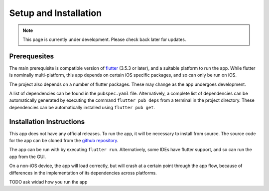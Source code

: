 Setup and Installation
======================
.. note:: This page is currently under development. Please check back later for updates.

*************
Prerequesites
*************
The main prerequisite is compatible version of `flutter`_ (3.5.3 or later),
and a suitable platform to run the app. 
While flutter is nominally multi-platform, this app depends on certain iOS specific packages, 
and so can only be run on iOS.

The project also depends on a number of flutter packages. 
These may change as the app undergoes development.

A list of dependencies can be found in the ``pubspec.yaml`` file. 
Alternatively, a complete list of dependencies 
can be automatically generated by executing the command ``flutter pub deps`` 
from a terminal in the project directory. 
These dependencies can be automatically installed using ``flutter pub get``. 

*************************
Installation Instructions
*************************
This app does not have any official releases. To run the app, it will be necessary to install from source.
The source code for the app can be cloned from the `github repository`_.

The app can be run with by executing ``flutter run``.
Alternatively, some IDEs have flutter support, and so can run the app from the GUI.

On a non-iOS device, the app will load correctly, but will crash at a certain point through the app flow,
because of differences in the implementation of its dependencies across platforms.

TODO ask widad how you run the app

.. _github repository: https://github.com/75-Hard-Student-Edition/75-Student
.. _flutter: https://flutter.dev/ 
